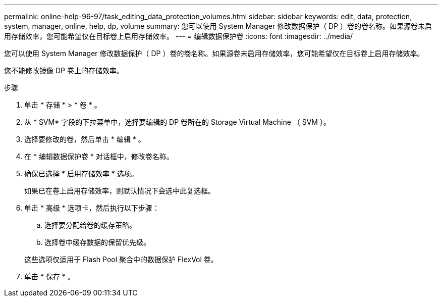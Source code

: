 ---
permalink: online-help-96-97/task_editing_data_protection_volumes.html 
sidebar: sidebar 
keywords: edit, data, protection, system, manager, online, help, dp, volume 
summary: 您可以使用 System Manager 修改数据保护（ DP ）卷的卷名称。如果源卷未启用存储效率，您可能希望仅在目标卷上启用存储效率。 
---
= 编辑数据保护卷
:icons: font
:imagesdir: ../media/


[role="lead"]
您可以使用 System Manager 修改数据保护（ DP ）卷的卷名称。如果源卷未启用存储效率，您可能希望仅在目标卷上启用存储效率。

您不能修改镜像 DP 卷上的存储效率。

.步骤
. 单击 * 存储 * > * 卷 * 。
. 从 * SVM* 字段的下拉菜单中，选择要编辑的 DP 卷所在的 Storage Virtual Machine （ SVM ）。
. 选择要修改的卷，然后单击 * 编辑 * 。
. 在 * 编辑数据保护卷 * 对话框中，修改卷名称。
. 确保已选择 * 启用存储效率 * 选项。
+
如果已在卷上启用存储效率，则默认情况下会选中此复选框。

. 单击 * 高级 * 选项卡，然后执行以下步骤：
+
.. 选择要分配给卷的缓存策略。
.. 选择卷中缓存数据的保留优先级。


+
这些选项仅适用于 Flash Pool 聚合中的数据保护 FlexVol 卷。

. 单击 * 保存 * 。

